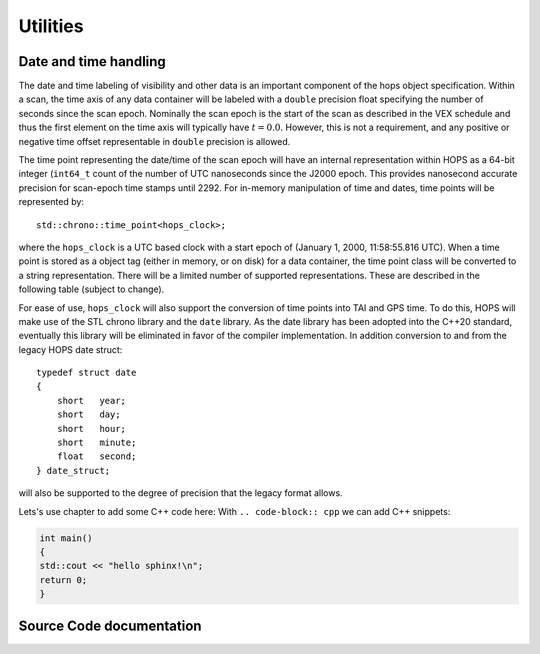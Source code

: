 ..  _Utilities:

Utilities
=========


Date and time handling
----------------------

The date and time labeling of visibility and other data is an important
component of the hops object specification. Within a scan, the time axis
of any data container will be labeled with a ``double`` precision float
specifying the number of seconds since the scan epoch. Nominally the
scan epoch is the start of the scan as described in the VEX schedule and
thus the first element on the time axis will typically have
:math:`t=0.0`. However, this is not a requirement, and any positive or
negative time offset representable in ``double`` precision is allowed.

The time point representing the date/time of the scan epoch will have an
internal representation within HOPS as a 64-bit integer (``int64_t``
count of the number of UTC nanoseconds since the J2000 epoch. This
provides nanosecond accurate precision for scan-epoch time stamps until
2292. For in-memory manipulation of time and dates, time points will be
represented by:

::

    std::chrono::time_point<hops_clock>;

where the ``hops_clock`` is a UTC based clock with a start epoch of
(January 1, 2000, 11:58:55.816 UTC). When a time point is stored as a
object tag (either in memory, or on disk) for a data container, the time
point class will be converted to a string representation. There will be
a limited number of supported representations. These are described in
the following table (subject to change).

For ease of use, ``hops_clock`` will also support the conversion of time
points into TAI and GPS time. To do this, HOPS will make use of the STL
chrono library and the ``date`` library. As the date library has been
adopted into the C++20 standard, eventually this library will be
eliminated in favor of the compiler implementation. In addition
conversion to and from the legacy HOPS date struct:

::

   typedef struct date
   {
       short   year;
       short   day;
       short   hour;
       short   minute;
       float   second;
   } date_struct;

will also be supported to the degree of precision that the legacy
format allows.


Lets's use chapter to add some C++ code here:
With ``.. code-block:: cpp`` we can add C++ snippets:

.. code-block:: cpp 

    int main()
    {
    std::cout << "hello sphinx!\n";
    return 0;
    }


Source Code documentation
-------------------------

.. doxygenclass:: hops::MHO_DirectoryInterface
    :project: hops
    :members:
    :private-members:


.. doxygenclass:: hops::MHO_FileKey
    :project: hops
    :members:
    :private-members:

.. doxygenclass:: hops::MHO_TimeStampConverter
    :project: hops
    :members:
    :private-members:
